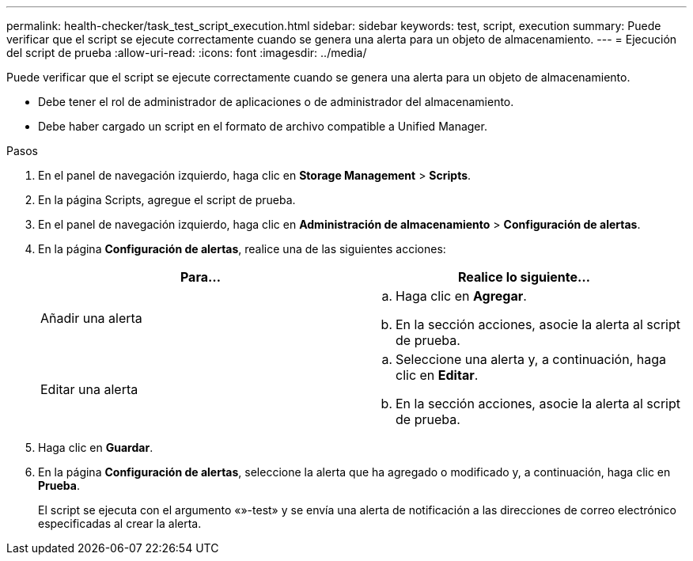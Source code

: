 ---
permalink: health-checker/task_test_script_execution.html 
sidebar: sidebar 
keywords: test, script, execution 
summary: Puede verificar que el script se ejecute correctamente cuando se genera una alerta para un objeto de almacenamiento. 
---
= Ejecución del script de prueba
:allow-uri-read: 
:icons: font
:imagesdir: ../media/


[role="lead"]
Puede verificar que el script se ejecute correctamente cuando se genera una alerta para un objeto de almacenamiento.

* Debe tener el rol de administrador de aplicaciones o de administrador del almacenamiento.
* Debe haber cargado un script en el formato de archivo compatible a Unified Manager.


.Pasos
. En el panel de navegación izquierdo, haga clic en *Storage Management* > *Scripts*.
. En la página Scripts, agregue el script de prueba.
. En el panel de navegación izquierdo, haga clic en *Administración de almacenamiento* > *Configuración de alertas*.
. En la página *Configuración de alertas*, realice una de las siguientes acciones:
+
[cols="2*"]
|===
| Para... | Realice lo siguiente... 


 a| 
Añadir una alerta
 a| 
.. Haga clic en *Agregar*.
.. En la sección acciones, asocie la alerta al script de prueba.




 a| 
Editar una alerta
 a| 
.. Seleccione una alerta y, a continuación, haga clic en *Editar*.
.. En la sección acciones, asocie la alerta al script de prueba.


|===
. Haga clic en *Guardar*.
. En la página *Configuración de alertas*, seleccione la alerta que ha agregado o modificado y, a continuación, haga clic en *Prueba*.
+
El script se ejecuta con el argumento «»-test» y se envía una alerta de notificación a las direcciones de correo electrónico especificadas al crear la alerta.


